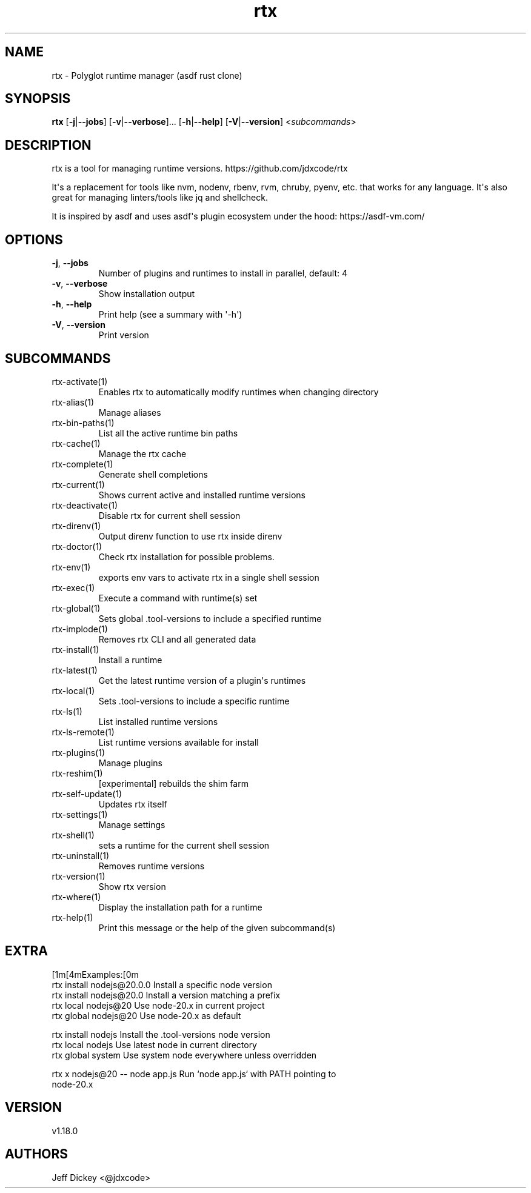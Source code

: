 .ie \n(.g .ds Aq \(aq
.el .ds Aq '
.TH rtx 1  "rtx 1.18.0" 
.SH NAME
rtx \- Polyglot runtime manager (asdf rust clone)
.SH SYNOPSIS
\fBrtx\fR [\fB\-j\fR|\fB\-\-jobs\fR] [\fB\-v\fR|\fB\-\-verbose\fR]... [\fB\-h\fR|\fB\-\-help\fR] [\fB\-V\fR|\fB\-\-version\fR] <\fIsubcommands\fR>
.SH DESCRIPTION
rtx is a tool for managing runtime versions. https://github.com/jdxcode/rtx
.PP
It\*(Aqs a replacement for tools like nvm, nodenv, rbenv, rvm, chruby, pyenv, etc.
that works for any language. It\*(Aqs also great for managing linters/tools like
jq and shellcheck.
.PP
It is inspired by asdf and uses asdf\*(Aqs plugin ecosystem under the hood:
https://asdf\-vm.com/
.SH OPTIONS
.TP
\fB\-j\fR, \fB\-\-jobs\fR
Number of plugins and runtimes to install in parallel, default: 4
.TP
\fB\-v\fR, \fB\-\-verbose\fR
Show installation output
.TP
\fB\-h\fR, \fB\-\-help\fR
Print help (see a summary with \*(Aq\-h\*(Aq)
.TP
\fB\-V\fR, \fB\-\-version\fR
Print version
.SH SUBCOMMANDS
.TP
rtx\-activate(1)
Enables rtx to automatically modify runtimes when changing directory
.TP
rtx\-alias(1)
Manage aliases
.TP
rtx\-bin\-paths(1)
List all the active runtime bin paths
.TP
rtx\-cache(1)
Manage the rtx cache
.TP
rtx\-complete(1)
Generate shell completions
.TP
rtx\-current(1)
Shows current active and installed runtime versions
.TP
rtx\-deactivate(1)
Disable rtx for current shell session
.TP
rtx\-direnv(1)
Output direnv function to use rtx inside direnv
.TP
rtx\-doctor(1)
Check rtx installation for possible problems.
.TP
rtx\-env(1)
exports env vars to activate rtx in a single shell session
.TP
rtx\-exec(1)
Execute a command with runtime(s) set
.TP
rtx\-global(1)
Sets global .tool\-versions to include a specified runtime
.TP
rtx\-implode(1)
Removes rtx CLI and all generated data
.TP
rtx\-install(1)
Install a runtime
.TP
rtx\-latest(1)
Get the latest runtime version of a plugin\*(Aqs runtimes
.TP
rtx\-local(1)
Sets .tool\-versions to include a specific runtime
.TP
rtx\-ls(1)
List installed runtime versions
.TP
rtx\-ls\-remote(1)
List runtime versions available for install
.TP
rtx\-plugins(1)
Manage plugins
.TP
rtx\-reshim(1)
[experimental] rebuilds the shim farm
.TP
rtx\-self\-update(1)
Updates rtx itself
.TP
rtx\-settings(1)
Manage settings
.TP
rtx\-shell(1)
sets a runtime for the current shell session
.TP
rtx\-uninstall(1)
Removes runtime versions
.TP
rtx\-version(1)
Show rtx version
.TP
rtx\-where(1)
Display the installation path for a runtime
.TP
rtx\-help(1)
Print this message or the help of the given subcommand(s)
.SH EXTRA
[1m[4mExamples:[0m
  rtx install nodejs@20.0.0       Install a specific node version
  rtx install nodejs@20.0         Install a version matching a prefix
  rtx local nodejs@20             Use node\-20.x in current project
  rtx global nodejs@20            Use node\-20.x as default

  rtx install nodejs              Install the .tool\-versions node version
  rtx local nodejs                Use latest node in current directory
  rtx global system               Use system node everywhere unless overridden

  rtx x nodejs@20 \-\- node app.js  Run `node app.js` with PATH pointing to
                                  node\-20.x
.SH VERSION
v1.18.0
.SH AUTHORS
Jeff Dickey <@jdxcode>
